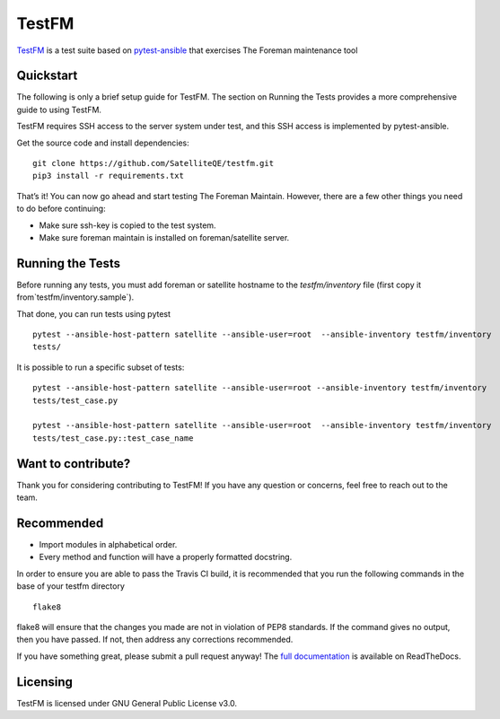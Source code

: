 TestFM
======

.. image:: https://api.travis-ci.org/SatelliteQE/testfm.svg?branch=master
  :target: https://travis-ci.org/SatelliteQE/testfm

.. image:: https://img.shields.io/pypi/pyversions/testfm.svg
  :target: https://pypi.org/project/testfm

.. image:: https://img.shields.io/pypi/l/testfm.svg
  :target: https://pypi.org/project/testfm

.. image:: https://img.shields.io/pypi/v/testfm.svg
  :target: https://pypi.org/project/testfm

.. image:: https://requires.io/github/SatelliteQE/testfm/requirements.svg?branch=master
  :target: https://requires.io/github/SatelliteQE/testfm/requirements/?branch=master


`TestFM`_ is a test suite based on `pytest-ansible
<https://github.com/ansible/pytest-ansible>`_ that exercises The Foreman maintenance tool

Quickstart
----------

The following is only a brief setup guide for TestFM.
The section on Running the Tests provides a more comprehensive guide to using
TestFM.

TestFM requires SSH access to the server system under test, and this SSH access
is implemented by pytest-ansible.

Get the source code and install dependencies::

    git clone https://github.com/SatelliteQE/testfm.git
    pip3 install -r requirements.txt

That’s it! You can now go ahead and start testing The Foreman Maintain.
However, there are a few other things you need to do before continuing:

- Make sure ssh-key is copied to the test system.

- Make sure foreman maintain is installed on foreman/satellite server.

Running the Tests
-----------------

Before running any tests, you must add foreman or satellite hostname to the
`testfm/inventory` file (first copy it from`testfm/inventory.sample`).

That done, you can run tests using pytest ::

    pytest --ansible-host-pattern satellite --ansible-user=root  --ansible-inventory testfm/inventory
    tests/

It is possible to run a specific subset of tests::

    pytest --ansible-host-pattern satellite --ansible-user=root --ansible-inventory testfm/inventory
    tests/test_case.py

    pytest --ansible-host-pattern satellite --ansible-user=root  --ansible-inventory testfm/inventory
    tests/test_case.py::test_case_name

Want to contribute?
-------------------

Thank you for considering contributing to TestFM! If you have any
question or concerns, feel free to reach out to the team.

Recommended
-----------

- Import modules in alphabetical order.
- Every method and function will have a properly formatted docstring.


In order to ensure you are able to pass the Travis CI build,
it is recommended that you run the following commands in the base of your
testfm directory ::

    flake8

flake8 will ensure that the changes you made are not in violation of PEP8
standards. If the command gives no output, then you have passed. If not, then
address any corrections recommended.

If you have something great, please submit a pull request anyway!
The `full documentation <https://testfm.readthedocs.io/en/latest/>`_ is available on ReadTheDocs.

Licensing
-----------------

TestFM is licensed under GNU General Public License v3.0.
